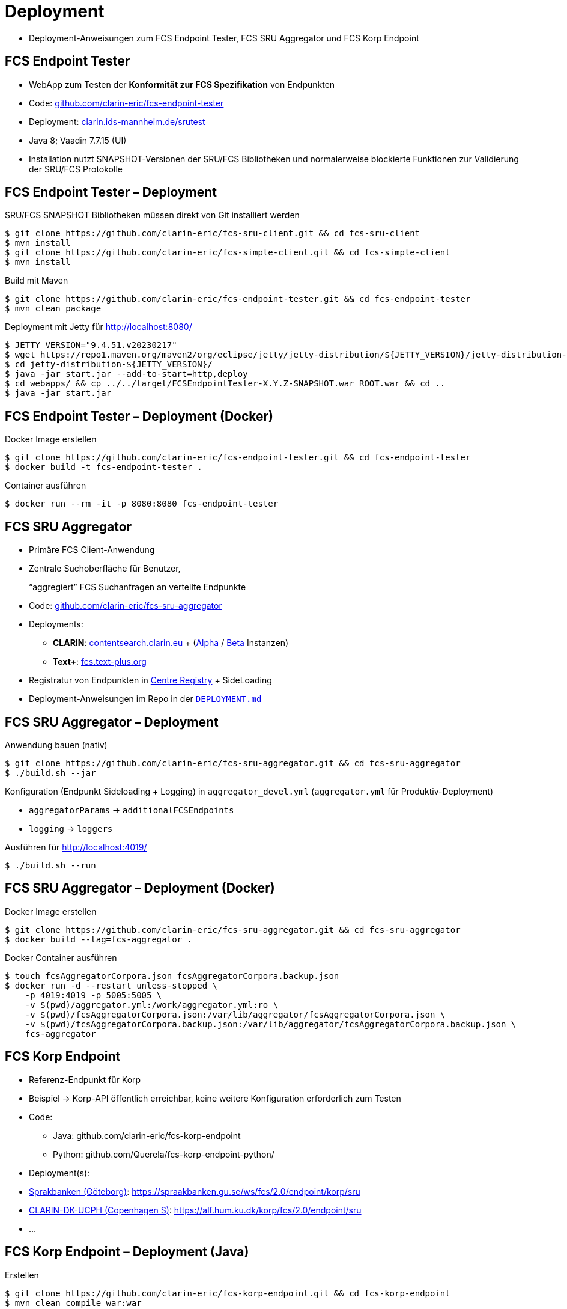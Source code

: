 [background-image="textplus-fcs.002.png",background-opacity="0.5"]
= Deployment

[.notes]
--
* Deployment-Anweisungen zum FCS Endpoint Tester, FCS SRU Aggregator und FCS Korp Endpoint
--


== FCS Endpoint Tester

* WebApp zum Testen der *Konformität zur FCS Spezifikation* von Endpunkten

[.mt-3]
* Code: https://github.com/clarin-eric/fcs-endpoint-tester[github.com/clarin-eric/fcs-endpoint-tester]
* Deployment: http://clarin.ids-mannheim.de/srutest[clarin.ids-mannheim.de/srutest]
* Java 8; Vaadin 7.7.15 (UI)

[.mt-3]
* Installation nutzt SNAPSHOT-Versionen der SRU/FCS Bibliotheken und normalerweise blockierte Funktionen zur Validierung der SRU/FCS Protokolle


[.small.left]
== FCS Endpoint Tester – Deployment

SRU/FCS SNAPSHOT Bibliotheken müssen direkt von Git installiert werden
[source,bash]
----
$ git clone https://github.com/clarin-eric/fcs-sru-client.git && cd fcs-sru-client
$ mvn install
$ git clone https://github.com/clarin-eric/fcs-simple-client.git && cd fcs-simple-client
$ mvn install
----

Build mit Maven
[source,bash]
----
$ git clone https://github.com/clarin-eric/fcs-endpoint-tester.git && cd fcs-endpoint-tester
$ mvn clean package
----

Deployment mit Jetty für http://localhost:8080/
[source,bash]
----
$ JETTY_VERSION="9.4.51.v20230217"
$ wget https://repo1.maven.org/maven2/org/eclipse/jetty/jetty-distribution/${JETTY_VERSION}/jetty-distribution-${JETTY_VERSION}.zip && unzip jetty-distribution-${JETTY_VERSION}.zip && rm jetty-distribution-${JETTY_VERSION}.zip
$ cd jetty-distribution-${JETTY_VERSION}/
$ java -jar start.jar --add-to-start=http,deploy
$ cd webapps/ && cp ../../target/FCSEndpointTester-X.Y.Z-SNAPSHOT.war ROOT.war && cd ..
$ java -jar start.jar
----


[.left]
== FCS Endpoint Tester – Deployment (Docker)

Docker Image erstellen
[source,bash]
----
$ git clone https://github.com/clarin-eric/fcs-endpoint-tester.git && cd fcs-endpoint-tester
$ docker build -t fcs-endpoint-tester .
----

Container ausführen
[source,bash]
----
$ docker run --rm -it -p 8080:8080 fcs-endpoint-tester
----


== FCS SRU Aggregator

* Primäre FCS Client-Anwendung
* Zentrale Suchoberfläche für Benutzer,
+
“aggregiert” FCS Suchanfragen an verteilte Endpunkte

[.mt-3]
* Code: https://github.com/clarin-eric/fcs-sru-aggregator[github.com/clarin-eric/fcs-sru-aggregator]
* Deployments:

** *CLARIN*: https://contentsearch.clarin.eu/[contentsearch.clarin.eu] + (https://alpha-contentsearch.clarin.eu/[Alpha] / https://beta-contentsearch.clarin.eu/[Beta] Instanzen)
** *Text+*: https://fcs.text-plus.org/[fcs.text-plus.org]

* Registratur von Endpunkten in https://centres.clarin.eu/fcs[Centre Registry] + SideLoading
* Deployment-Anweisungen im Repo in der https://github.com/clarin-eric/fcs-sru-aggregator/blob/master/DEPLOYMENT.md[`DEPLOYMENT.md`] 


[.left]
== FCS SRU Aggregator – Deployment

Anwendung bauen (nativ)
[source,bash]
----
$ git clone https://github.com/clarin-eric/fcs-sru-aggregator.git && cd fcs-sru-aggregator
$ ./build.sh --jar
----

Konfiguration (Endpunkt Sideloading + Logging) in `aggregator_devel.yml` (`aggregator.yml` für Produktiv-Deployment)

[.small.ms-3.left]
--
* `aggregatorParams` → `additionalFCSEndpoints`
* `logging` → `loggers`
--

Ausführen für http://localhost:4019/
[source,bash]
----
$ ./build.sh --run
----


[.left]
== FCS SRU Aggregator – Deployment (Docker)

Docker Image erstellen
[source,bash]
----
$ git clone https://github.com/clarin-eric/fcs-sru-aggregator.git && cd fcs-sru-aggregator
$ docker build --tag=fcs-aggregator .
----

Docker Container ausführen
[source,bash]
----
$ touch fcsAggregatorCorpora.json fcsAggregatorCorpora.backup.json
$ docker run -d --restart unless-stopped \
    -p 4019:4019 -p 5005:5005 \
    -v $(pwd)/aggregator.yml:/work/aggregator.yml:ro \
    -v $(pwd)/fcsAggregatorCorpora.json:/var/lib/aggregator/fcsAggregatorCorpora.json \
    -v $(pwd)/fcsAggregatorCorpora.backup.json:/var/lib/aggregator/fcsAggregatorCorpora.backup.json \
    fcs-aggregator
----


== FCS Korp Endpoint

* Referenz-Endpunkt für Korp
* Beispiel → Korp-API öffentlich erreichbar, keine weitere Konfiguration erforderlich zum Testen

[.mt-3]
* Code:

** Java: github.com/clarin-eric/fcs-korp-endpoint 
** Python: github.com/Querela/fcs-korp-endpoint-python/ 

* Deployment(s):

* https://centres.clarin.eu/centre/37[Sprakbanken (Göteborg)]: https://spraakbanken.gu.se/ws/fcs/2.0/endpoint/korp/sru
* https://centres.clarin.eu/centre/14[CLARIN-DK-UCPH (Copenhagen S)]: https://alf.hum.ku.dk/korp/fcs/2.0/endpoint/sru 
* ...


[.left]
== FCS Korp Endpoint – Deployment (Java)

Erstellen
[source,bash]
----
$ git clone https://github.com/clarin-eric/fcs-korp-endpoint.git && cd fcs-korp-endpoint
$ mvn clean compile war:war
----

Deployment dann mit Jetty/Tomcat etc. analog zum FCS Endpoint Tester


[.left]
== FCS Korp Endpoint – Deployment (Python)

Deployment vorbereiten
[source,bash]
----
$ git clone https://github.com/Querela/fcs-korp-endpoint-python.git && cd fcs-korp-endpoint-python
$ python3 -m venv venv && source venv/bin/activate
$ python3 -m pip install -e .
----

Test-Deployment (http://localhost:8080)

[source,bash]
----
$ python3 -m korp_endpoint
----

Produktiv-Deployment mit Docker (http://localhost:5000)
[source,bash]
----
$ docker build --progress=plain -t korpy .
$ docker run --rm -it -p 5000:5000 korpy
----


== Deployment Hinweise

* bei Nutzung von Docker und localhost müssen evtl. Netzwerkkonfigurationen angepasst werden, damit der Docker Container Zugriff auf den Host hat

** → host.docker.internal

